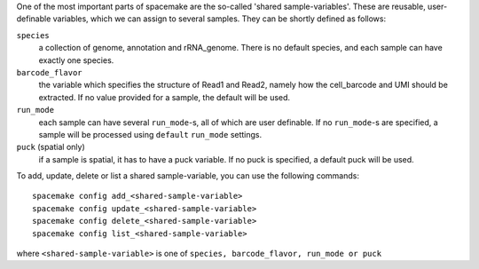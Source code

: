 One of the most important parts of spacemake are the so-called 'shared sample-variables'.
These are reusable, user-definable variables, which we can assign to several samples.
They can be shortly defined as follows:

``species``
   a collection of genome, annotation and rRNA\_genome. There is no default species, and each sample can have exactly one species.

``barcode_flavor``
   the variable which specifies the structure of Read1 and Read2, namely how the cell\_barcode and UMI should be extracted. If no value provided for a sample, the default will be used.

``run_mode``
   each sample can have several ``run_mode``-s, all of which are user definable. If no ``run_mode``-s are specified, a sample will be processed using ``default`` ``run_mode`` settings.

``puck`` (spatial only)
   if a sample is spatial, it has to have a puck variable. If no puck is specified, a default puck will be used.  


To add, update, delete or list a shared sample-variable, you can use the following commands::

   spacemake config add_<shared-sample-variable>
   spacemake config update_<shared-sample-variable>
   spacemake config delete_<shared-sample-variable>
   spacemake config list_<shared-sample-variable>

where ``<shared-sample-variable>`` is one of ``species, barcode_flavor, run_mode or puck``
